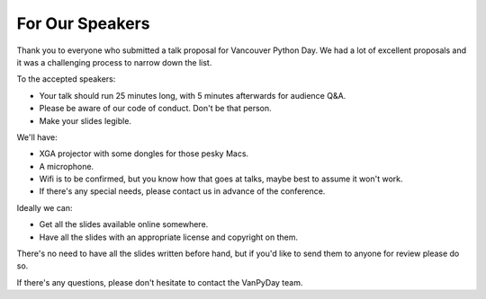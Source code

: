 For Our Speakers
================

Thank you to everyone who submitted a talk proposal for Vancouver Python Day.
We had a lot of excellent proposals and it was a challenging process to
narrow down the list.

To the accepted speakers:

* Your talk should run 25 minutes long, with 5 minutes afterwards for audience
  Q&A.

* Please be aware of our code of conduct. Don't be that person.

* Make your slides legible.

We'll have:

* XGA projector with some dongles for those pesky Macs.

* A microphone.

* Wifi is to be confirmed, but you know how that goes at talks, maybe best
  to assume it won't work.

* If there's any special needs, please contact us in advance of the conference.

Ideally we can:

* Get all the slides available online somewhere.

* Have all the slides with an appropriate license and copyright on them.

There's no need to have all the slides written before hand, but if you'd like
to send them to anyone for review please do so.

If there's any questions, please don't hesitate to contact the VanPyDay team.
